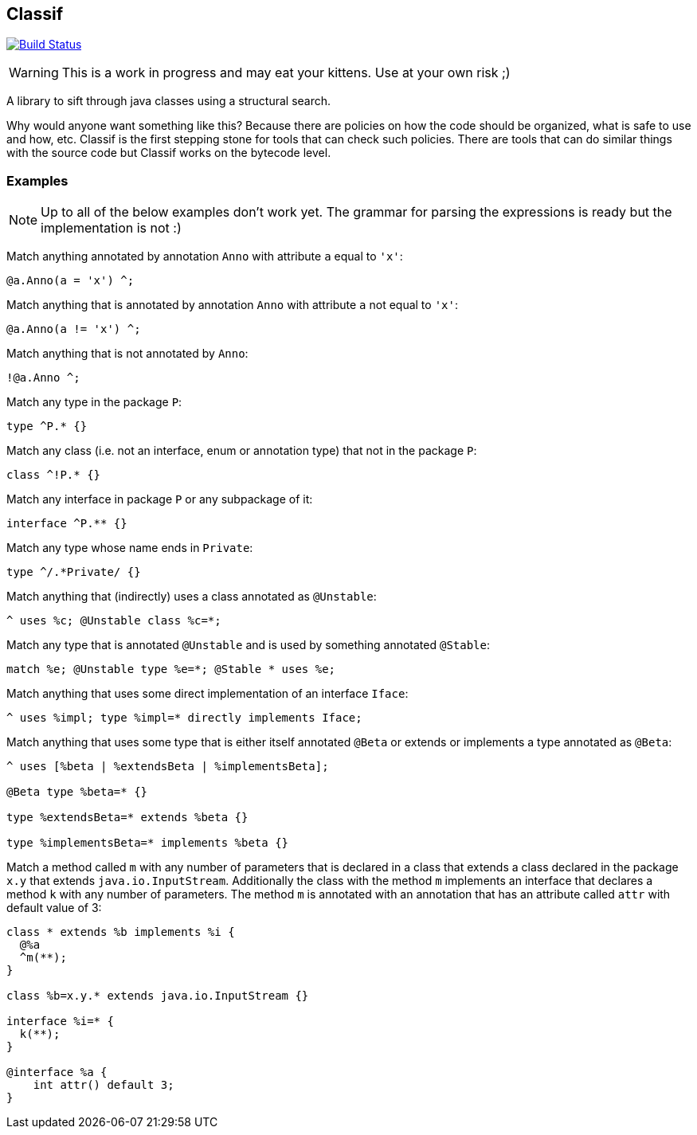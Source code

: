 == Classif

image:https://travis-ci.org/revapi/classif.svg?branch=master[Build Status,link=https://travis-ci.org/revapi/classif]

WARNING: This is a work in progress and may eat your kittens. Use at your own risk ;)

A library to sift through java classes using a structural search.

Why would anyone want something like this? Because there are policies on how the code should be organized, what is safe
to use and how, etc. Classif is the first stepping stone for tools that can check such policies. There are tools that
can do similar things with the source code but Classif works on the bytecode level.

=== Examples

NOTE: Up to all of the below examples don't work yet. The grammar for parsing the expressions is ready but
the implementation is not :)

Match anything annotated by annotation `Anno` with attribute `a` equal to `'x'`:
```
@a.Anno(a = 'x') ^;
```

Match anything that is annotated by annotation `Anno` with attribute `a` not equal to `'x'`:
```
@a.Anno(a != 'x') ^;
```

Match anything that is not annotated by `Anno`:
```
!@a.Anno ^;
```

Match any type in the package `P`:
```
type ^P.* {}
```

Match any class (i.e. not an interface, enum or annotation type) that not in the package `P`:
```
class ^!P.* {}
```

Match any interface in package `P` or any subpackage of it:
```
interface ^P.** {}
```

Match any type whose name ends in `Private`:
```
type ^/.*Private/ {}
```

Match anything that (indirectly) uses a class annotated as `@Unstable`:
```
^ uses %c; @Unstable class %c=*;
```

Match any type that is annotated `@Unstable` and is used by something annotated `@Stable`:
```
match %e; @Unstable type %e=*; @Stable * uses %e;
```

Match anything that uses some direct implementation of an interface `Iface`:
```
^ uses %impl; type %impl=* directly implements Iface;
```

Match anything that uses some type that is either itself annotated `@Beta` or extends or implements a type
annotated as `@Beta`:
```
^ uses [%beta | %extendsBeta | %implementsBeta];

@Beta type %beta=* {}

type %extendsBeta=* extends %beta {}

type %implementsBeta=* implements %beta {}
```

Match a method called `m` with any number of parameters that is declared in a class that extends a class declared in the
package `x.y` that extends `java.io.InputStream`. Additionally the class with the method `m` implements an interface
that declares a method `k` with any number of parameters. The method `m` is annotated with an annotation that has
an attribute called `attr` with default value of 3:

```
class * extends %b implements %i {
  @%a
  ^m(**);
}

class %b=x.y.* extends java.io.InputStream {}

interface %i=* {
  k(**);
}

@interface %a {
    int attr() default 3;
}
```

